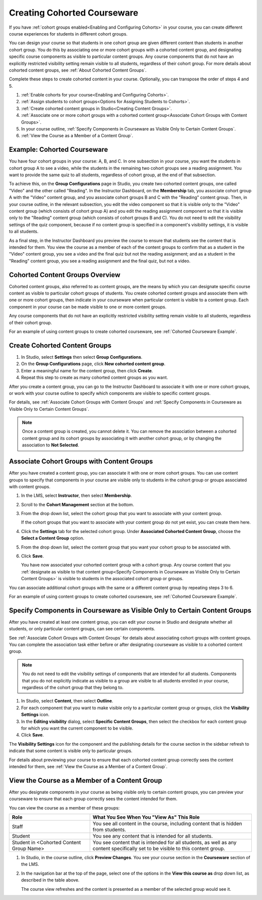 .. _Cohorted Courseware Overview:


#############################
Creating Cohorted Courseware
#############################

If you have :ref:`cohort groups enabled<Enabling and Configuring Cohorts>` in
your course, you can create different course experiences for students in
different cohort groups.

You can design your course so that students in one cohort group are given
different content than students in another cohort group. You do this by
associating one or more cohort groups with a cohorted content group, and
designating specific course components as visible to particular content groups.
Any course components that do not have an explicitly restricted visibility
setting remain visible to all students, regardless of their cohort group. For
more details about cohorted content groups, see :ref:`About Cohorted Content
Groups`.

Complete these steps to create cohorted content in your course. Optionally, you
can transpose the order of steps 4 and 5.

#. :ref:`Enable cohorts for your course<Enabling and Configuring Cohorts>`.
#. :ref:`Assign students to cohort groups<Options for Assigning Students to
   Cohorts>`. 
#. :ref:`Create cohorted content groups in Studio<Creating Content Groups>`.
#. :ref:`Associate one or more cohort groups with a cohorted content
   group<Associate Cohort Groups with Content Groups>`.
#. In your course outline, :ref:`Specify Components in Courseware as Visible Only to Certain Content Groups`.
#. :ref:`View the Course as a Member of a Content Group`.


.. _Cohorted Courseware Example:

********************************
Example: Cohorted Courseware
********************************

You have four cohort groups in your course: A, B, and C. In one subsection in
your course, you want the students in cohort group A to see a video, while the
students in the remaining two cohort groups see a reading assignment. You want
to provide the same quiz to all students, regardless of cohort group, at the end
of that subsection.

To achieve this, on the **Group Configurations** page in Studio, you create two
cohorted content groups, one called "Video" and the other called "Reading". In
the Instructor Dashboard, on the **Membership** tab, you associate cohort group
A with the "Video" content group, and you associate cohort groups B and C with
the "Reading" content group. Then, in your course outline, in the relevant
subsection, you edit the video component so that it is visible only to the
"Video" content group (which consists of cohort group A) and you edit the
reading assignment component so that it is visible only to the "Reading" content
group (which consists of cohort groups B and C). You do not need to edit the
visibility settings of the quiz component, because if no content group is
specified in a component's visibility settings, it is visible to all students.

As a final step, in the Instructor Dashboard you preview the course to ensure
that students see the content that is intended for them. You view the course as
a member of each of the content groups to confirm that as a student in the
"Video" content group, you see a video and the final quiz but not the reading
assignment; and as a student in the "Reading" content group, you see a reading
assignment and the final quiz, but not a video.


.. _About Cohorted Content Groups:

********************************
Cohorted Content Groups Overview
********************************

Cohorted content groups, also referred to as content groups, are the means by
which you can designate specific course content as visible to particular cohort
groups of students. You create cohorted content groups and associate them with
one or more cohort groups, then indicate in your courseware when particular
content is visible to a content group. Each component in your course can be made
visible to one or more content groups.

Any course components that do not have an explicitly restricted visibility
setting remain visible to all students, regardless of their cohort group.

For an example of using content groups to create cohorted courseware, see
:ref:`Cohorted Courseware Example`.


.. _Creating Content Groups:

******************************
Create Cohorted Content Groups
******************************

#. In Studio, select **Settings** then select **Group Configurations**.
#. On the **Group Configurations** page, click **New cohorted content group**.
#. Enter a meaningful name for the content group, then click **Create**.
#. Repeat this step to create as many cohorted content groups as you want.

After you create a content group, you can go to the Instructor Dashboard to
associate it with one or more cohort groups, or work with your course outline to
specify which components are visible to specific content groups.

For details, see :ref:`Associate Cohort Groups with Content Groups` and
:ref:`Specify Components in Courseware as Visible Only to Certain Content Groups`.

.. note:: Once a content group is created, you cannot delete it. You can
   remove the association between a cohorted content group and its cohort groups
   by associating it with another cohort group, or by changing the association
   to **Not Selected**.


.. _Associate Cohort Groups with Content Groups:

************************************************
Associate Cohort Groups with Content Groups
************************************************

After you have created a content group, you can associate it with one or more
cohort groups. You can use content groups to specify that components in your
course are visible only to students in the cohort group or groups associated
with content groups.

#. In the LMS, select **Instructor**, then select **Membership**. 
   
#. Scroll to the **Cohort Management** section at the bottom.

#. From the drop down list, select the cohort group that you want to associate
   with your content group.

   If the cohort groups that you want to associate with your content group do
   not yet exist, you can create them here.
   
4. Click the **Settings** tab for the selected cohort group. Under **Associated Cohorted Content Group**, choose the **Select a Content Group** option.

#. From the drop down list, select the content group that you want your cohort
   group to be associated with. 
   
#. Click **Save**.
   
   You have now associated your cohorted content group with a cohort group. Any
   course content that you :ref:`designate as visible to that content
   group<Specify Components in Courseware as Visible Only to Certain Content
   Groups>` is visible to students in the associated cohort group or groups.

You can associate additional cohort groups with the same or a different content
group by repeating steps 3 to 6.

For an example of using content groups to create cohorted courseware, see
:ref:`Cohorted Courseware Example`.


.. _Specify Components in Courseware as Visible Only to Certain Content Groups:

***************************************************************************
Specify Components in Courseware as Visible Only to Certain Content Groups
***************************************************************************

After you have created at least one content group, you can edit your course in
Studio and designate whether all students, or only particular content groups,
can see certain components.

See :ref:`Associate Cohort Groups with Content Groups` for details about
associating cohort groups with content groups. You can complete the association
task either before or after designating courseware as visible to a cohorted
content group.

.. note:: You do not need to edit the visibility settings of components that are
   intended for all students. Components that you do not explicitly indicate as
   visible to a group are visible to all students enrolled in your course,
   regardless of the cohort group that they belong to.

#. In Studio, select **Content**, then select **Outline**.

#. For each component that you want to make visible only to a particular content
   group or groups, click the **Visibility Settings** icon.

#. In the **Editing visibility** dialog, select **Specific Content Groups**,
   then select the checkbox for each content group for which you want the current
   component to be visible.

#. Click **Save**.

The **Visibility Settings** icon for the component and the publishing details
for the course section in the sidebar refresh to indicate that some content is
visible only to particular groups.

For details about previewing your course to ensure that each cohorted content
group correctly sees the content intended for them, see :ref:`View the Course as
a Member of a Content Group`.


.. _View the Course as a Member of a Content Group:

***********************************************
View the Course as a Member of a Content Group
***********************************************

After you designate components in your course as being visible only to certain
content groups, you can preview your courseware to ensure that each group
correctly sees the content intended for them.

You can view the course as a member of these groups:

.. list-table::
    :widths: 15 30

    * - **Role**
      - **What You See When You "View As" This Role**
    * - Staff
      - You see all content in the course, including content
        that is hidden from students.
    * - Student
      - You see any content that is intended for all
        students.
    * - Student in <Cohorted Content Group Name>            
      - You see content that is intended for all students, as well
        as any content specifically set to be visible to this content group.

#. In Studio, in the course outline, click **Preview Changes**. You see your
   course section in the **Courseware** section of the LMS.

#. In the navigation bar at the top of the page, select one of the options in
   the **View this course as** drop down list, as described in the table above.

   The course view refreshes and the content is presented as a member of the
   selected group would see it.
